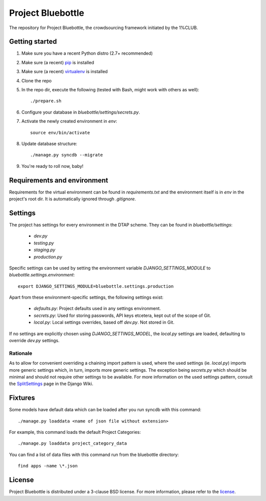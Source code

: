 Project Bluebottle
==================

The repository for Project Bluebottle, the crowdsourcing framework initiated
by the 1%CLUB.

Getting started
---------------

#. Make sure you have a recent Python distro (2.7+ recommended)
#. Make sure (a recent) `pip <http://pypi.python.org/pypi/pip>`_ is installed
#. Make sure (a recent) `virtualenv <http://pypi.python.org/pypi/virtualenv>`_ is installed
#. Clone the repo
#. In the repo dir, execute the following (tested with Bash, might work with others as well)::

    ./prepare.sh

#. Configure your database in `bluebottle/settings/secrets.py`.
#. Activate the newly created environment in `env`::

    source env/bin/activate

#. Update database structure::

    ./manage.py syncdb --migrate

#.  You're ready to roll now, baby!

Requirements and environment
----------------------------

Requirements for the virtual environment can be found in `requirements.txt`
and the environment itself is in `env` in the project's root dir. It is
automatically ignored through `.gitignore`.

Settings
--------
The project has settings for every environment in the DTAP scheme. They can be
found in `bluebottle/settings`:

    * `dev.py`
    * `testing.py`
    * `staging.py`
    * `production.py`

Specific settings can be used by setting the environment variable
`DJANGO_SETTINGS_MODULE` to `bluebottle.settings.environment`::

    export DJANGO_SETTINGS_MODULE=bluebottle.settings.production

Apart from these environment-specific settings, the following settings exist:

    * `defaults.py`: Project defaults used in any settings environment.
    * `secrets.py`: Used for storing passwords, API keys etcetera, kept out of the scope of Git.
    * `local.py`: Local settings overrides, based off `dev.py`. Not stored in Git.

If no settings are explicitly chosen using `DJANGO_SETTINGS_MODEL`, the
`local.py` settings are loaded, defaulting to override `dev.py`
settings.

Rationale
*********
As to allow for convenient overriding a chaining import pattern is used, where
the used settings (ie. `local.py`) imports more generic settings which, in
turn, imports more generic settings. The exception being `secrets.py` which
should be minimal and should not require other settings to be available. For
more information on the used settings pattern, consult the
`SplitSettings <https://code.djangoproject.com/wiki/SplitSettings#SimplePackageOrganizationforEnvironments>`_
page in the Django Wiki.

Fixtures
--------
Some models have default data which can be loaded after you run syncdb
with this command::

    ./manage.py loaddata <name of json file without extension>

For example, this command loads the default Project Categories::

    ./manage.py loaddata project_category_data

You can find a list of data files with this command run from the bluebottle
directory::

    find apps -name \*.json

License
-------
Project Bluebottle is distributed under a 3-clause BSD license. For more
information, please refer to the `license <https://github.com/onepercentclub/bluebottle/blob/master/LICENSE>`_.
